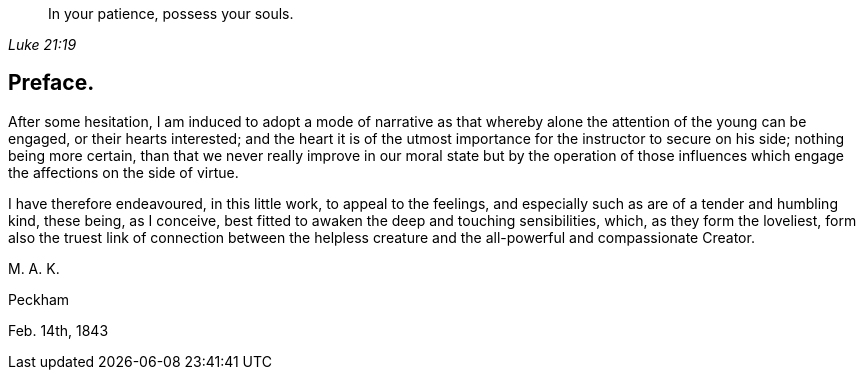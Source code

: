 [quote.epigraph, , Luke 21:19]
____
In your patience, possess your souls.
____

== Preface.

After some hesitation,
I am induced to adopt a mode of narrative as that
whereby alone the attention of the young can be engaged,
or their hearts interested;
and the heart it is of the utmost importance for the instructor to secure on his side;
nothing being more certain,
than that we never really improve in our moral state but by the operation
of those influences which engage the affections on the side of virtue.

I have therefore endeavoured, in this little work, to appeal to the feelings,
and especially such as are of a tender and humbling kind, these being, as I conceive,
best fitted to awaken the deep and touching sensibilities, which,
as they form the loveliest,
form also the truest link of connection between the helpless creature
and the all-powerful and compassionate Creator.

M+++.+++ A. K.

Peckham

Feb. 14th, 1843
